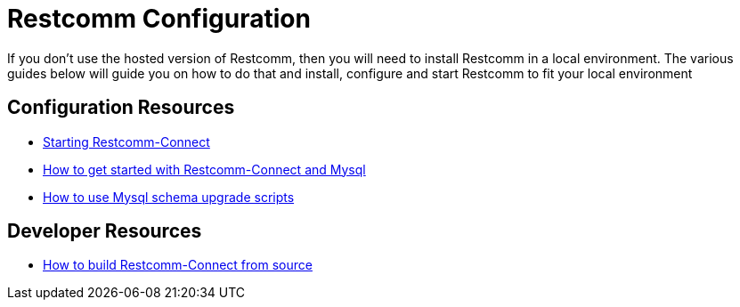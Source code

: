 = Restcomm Configuration

If you don't use the hosted version of Restcomm, then you will need to install Restcomm in a local environment. The various guides below will guide you on how to do that and install, configure and start Restcomm to fit your local environment

== Configuration Resources

* <<Starting Restcomm-Connect.adoc#start-restcomm-connect,Starting Restcomm-Connect>>
* <<How to get started with Restcomm-Connect and Mysql.adoc#restcomm-connect-mysql,How to get started with Restcomm-Connect and Mysql>>
* <<How to use Mysql schema upgrade scripts.adoc#mysql-schema-upgrade,How to use Mysql schema upgrade scripts>>

== Developer Resources

* <<How to build Restcomm-Connect from source.adoc#build-from-source,How to build Restcomm-Connect from source>>
